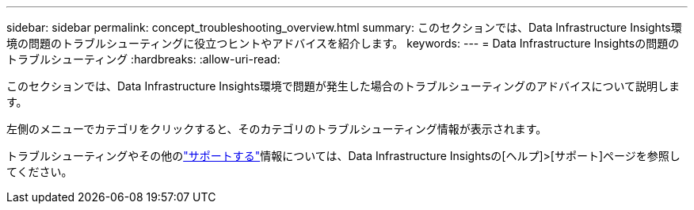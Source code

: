 ---
sidebar: sidebar 
permalink: concept_troubleshooting_overview.html 
summary: このセクションでは、Data Infrastructure Insights環境の問題のトラブルシューティングに役立つヒントやアドバイスを紹介します。 
keywords:  
---
= Data Infrastructure Insightsの問題のトラブルシューティング
:hardbreaks:
:allow-uri-read: 


[role="lead"]
このセクションでは、Data Infrastructure Insights環境で問題が発生した場合のトラブルシューティングのアドバイスについて説明します。

左側のメニューでカテゴリをクリックすると、そのカテゴリのトラブルシューティング情報が表示されます。

トラブルシューティングやその他のlink:concept_requesting_support.html["サポートする"]情報については、Data Infrastructure Insightsの[ヘルプ]>[サポート]ページを参照してください。
